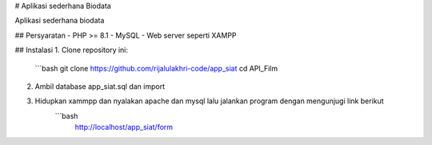 # Aplikasi sederhana Biodata

Aplikasi sederhana biodata

## Persyaratan
- PHP >= 8.1
- MySQL
- Web server seperti XAMPP

## Instalasi
1. Clone repository ini:
   ```bash
   git clone https://github.com/rijalulakhri-code/app_siat
   cd API_Film

2. Ambil database app_siat.sql dan import

3. Hidupkan xammpp dan nyalakan apache dan mysql lalu jalankan program dengan mengunjugi link berikut
		```bash
   		 http://localhost/app_siat/form
   



